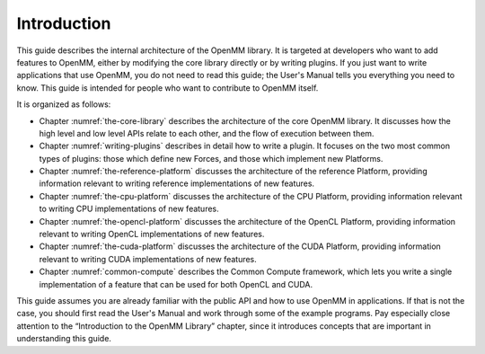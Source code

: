 .. role:: code
.. raw:: html

    <style> .code {font-family:monospace;} </style>
    <style> .caption {text-align:center;} </style>

.. highlight:: c++

Introduction
############

This guide describes the internal architecture of the OpenMM library.  It is
targeted at developers who want to add features to OpenMM, either by modifying
the core library directly or by writing plugins.  If you just want to write
applications that use OpenMM, you do not need to read this guide; the User's
Manual tells you everything you need to know.  This guide is intended for
people who want to contribute to OpenMM itself.

It is organized as follows:

* Chapter :numref:`the-core-library` describes the architecture of the core OpenMM library.  It
  discusses how the high level and low level APIs relate to each other, and the
  flow of execution between them.
* Chapter :numref:`writing-plugins` describes in detail how to write a plugin.  It focuses on the two
  most common types of plugins: those which define new Forces, and those which
  implement new Platforms.
* Chapter :numref:`the-reference-platform` discusses the architecture of the reference Platform, providing
  information relevant to writing reference implementations of new features.
* Chapter :numref:`the-cpu-platform` discusses the architecture of the CPU Platform, providing
  information relevant to writing CPU implementations of new features.
* Chapter :numref:`the-opencl-platform` discusses the architecture of the OpenCL Platform, providing
  information relevant to writing OpenCL implementations of new features.
* Chapter :numref:`the-cuda-platform` discusses the architecture of the CUDA Platform, providing
  information relevant to writing CUDA implementations of new features.
* Chapter :numref:`common-compute` describes the Common Compute framework, which lets you
  write a single implementation of a feature that can be used for both OpenCL and CUDA.


This guide assumes you are already familiar with the public API and how to use
OpenMM in applications.  If that is not the case, you should first read the
User's Manual and work through some of the example programs.  Pay especially
close attention to the “Introduction to the OpenMM Library” chapter, since it
introduces concepts that are important in understanding this guide.



